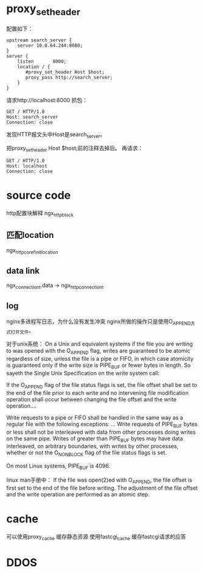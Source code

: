 
* proxy_set_header
配置如下：
#+begin_example
    upstream search_server {
        server 10.0.64.244:8080;
    }
    server {
        listen       8000;
        location / {
           #proxy_set_header Host $host;
           proxy_pass http://search_server;
        }
    }
#+end_example
请求http://localhost:8000
抓包：
#+begin_example
GET / HTTP/1.0
Host: search_server
Connection: close
#+end_example
发现HTTP报文头中Host是search_server。

把proxy_set_header Host $host;前的注释去掉后。
再请求：
#+begin_example
GET / HTTP/1.0
Host: localhost
Connection: close
#+end_example

* source code
  http配置块解释
  ngx_http_block

** 匹配location
   ngx_http_core_find_location

** data link
ngx_connection_t.data -> ngx_http_connection_t
** log
   nginx多进程写日志，为什么没有发生冲突
   nginx所做的操作只是使用O_APPEND方式打开文件。

对于unix系统：
On a Unix and equivalent systems if the file you are writing to was opened with the O_APPEND flag, writes are guaranteed to be atomic regardless of size, unless the file is a pipe or FIFO, in which case atomicity is guaranteed only if the write size is PIPE_BUF or fewer bytes in length. So sayeth the Single Unix Specification on the write system call:

If the O_APPEND flag of the file status flags is set, the file offset shall be set to the end of the file prior to each write and no intervening file modification operation shall occur between changing the file offset and the write operation....

Write requests to a pipe or FIFO shall be handled in the same way as a regular file with the following exceptions: ... Write requests of PIPE_BUF bytes or less shall not be interleaved with data from other processes doing writes on the same pipe. Writes of greater than PIPE_BUF bytes may have data interleaved, on arbitrary boundaries, with writes by other processes, whether or not the O_NONBLOCK flag of the file status flags is set. 

On most Linux systems, PIPE_BUF is 4096. 

linux man手册中：
If the file was open(2)ed with O_APPEND, the file offset is first set to the end of the file before writing.
The adjustment of the file offset and the write operation are performed as an atomic step.

* cache
  可以使用proxy_cache 缓存静态资源
  使用fastcgi_cache 缓存fastcgi请求的应答
* DDOS
